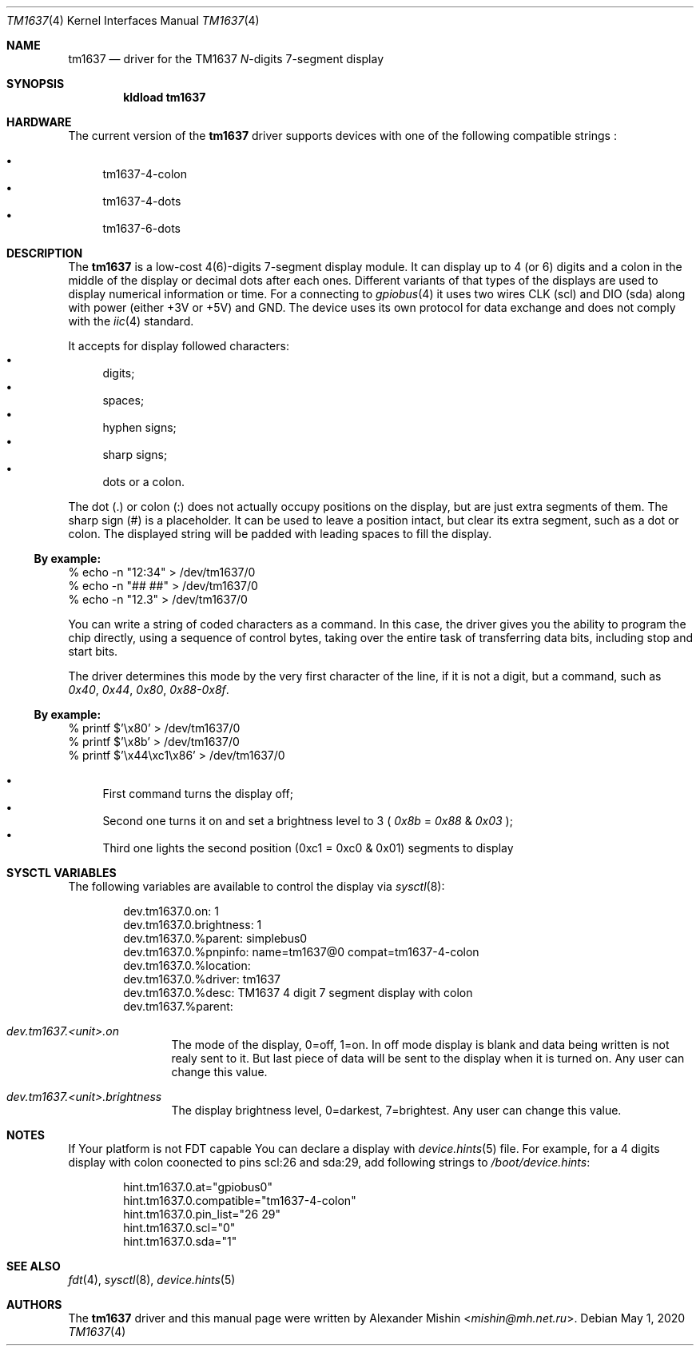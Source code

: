 .Dd May 1, 2020
.Dt TM1637 4
.Os
.Sh NAME
.Nm tm1637
.Nd driver for the TM1637
.Pa N Ns
-digits 7-segment display
.Sh SYNOPSIS
.Cd "kldload tm1637"
.Sh HARDWARE
The current version of the
.Nm
driver supports devices with one of the following
compatible strings :
.Pp
.Bl -bullet -compact
.It
tm1637-4-colon
.It
tm1637-4-dots
.It
tm1637-6-dots
.El
.Sh DESCRIPTION
The
.Nm
is a low-cost 4(6)-digits 7-segment display module. It can display up to 4
(or 6) digits and a colon in the middle of the display or decimal dots after
each ones. Different variants of that types of the displays are used to display
numerical information or time. For a connecting to
.Xr gpiobus 4
it uses two wires CLK (scl) and DIO (sda) along with power (either +3V or +5V)
and GND. The device uses its own protocol for data exchange and does not comply
with the
.Xr iic 4
standard.

It accepts for display followed characters:
.Bl -bullet -compact
.It
digits;
.It
spaces;
.It
hyphen signs;
.It
sharp signs;
.It
dots or a colon.
.El

The dot (.) or colon (:) does not actually occupy positions on the display,
but are just extra segments of them.
The sharp sign (#) is a placeholder. It can be used to leave a position
intact, but clear its extra segment, such as a dot or colon.
The displayed string will be padded with leading spaces to fill the display.

.Ss By example:
.Bd -literal
% echo -n "12:34" > /dev/tm1637/0
% echo -n "## ##" > /dev/tm1637/0
% echo -n "12.3" > /dev/tm1637/0
.Ed

You can write a string of coded characters as a command. In this case, the
driver gives you the ability to program the chip directly, using a sequence of
control bytes, taking over the entire task of transferring data bits,
including stop and start bits.

The driver determines this mode by the very first character of the line, if it
is not a digit, but a command, such as
.Pa 0x40 , Pa 0x44 , Pa 0x80 , Pa 0x88-0x8f .

.Ss By example:
.Bd -literal
% printf $'\\x80' > /dev/tm1637/0
% printf $'\\x8b' > /dev/tm1637/0
% printf $'\\x44\\xc1\\x86' > /dev/tm1637/0
.Ed

.Bl -bullet -compact
.It
First command turns the display off;
.It
Second one turns it on and set a brightness level to 3 (
.Pa 0x8b
=
.Pa 0x88
&
.Pa 0x03
);
.It
Third one lights the second position (0xc1 = 0xc0 & 0x01) segments to display
.El
.Sh SYSCTL VARIABLES
The following variables are available to control the display via
.Xr sysctl 8 :
.Bd -literal -offset indent
dev.tm1637.0.on: 1
dev.tm1637.0.brightness: 1
dev.tm1637.0.%parent: simplebus0
dev.tm1637.0.%pnpinfo: name=tm1637@0 compat=tm1637-4-colon
dev.tm1637.0.%location: 
dev.tm1637.0.%driver: tm1637
dev.tm1637.0.%desc: TM1637 4 digit 7 segment display with colon
dev.tm1637.%parent: 
.Ed
.Bl -tag -width ".Va dev.tm1537"
.It Va dev.tm1637.<unit>.on
The mode of the display, 0=off, 1=on. In off mode display is blank and data
being written is not realy sent to it. But last piece of data will be sent
to the display when it is turned on. Any user can change this value.
.It Va dev.tm1637.<unit>.brightness
The display brightness level, 0=darkest, 7=brightest. Any user can change this
value.
.Sh NOTES
If Your platform is not FDT capable You can declare a display with
.Xr device.hints 5
file. For example, for a 4 digits display with colon coonected to pins
scl:26 and sda:29, add following strings to
.Pa /boot/device.hints :
.Bd -literal -offset indent
hint.tm1637.0.at="gpiobus0"
hint.tm1637.0.compatible="tm1637-4-colon"
hint.tm1637.0.pin_list="26 29"
hint.tm1637.0.scl="0"
hint.tm1637.0.sda="1"
.Ed
.Sh SEE ALSO
.Xr fdt 4 , Xr sysctl 8 , Xr device.hints 5
.Sh AUTHORS
.An -nosplit
The
.Nm
driver and this manual page were written by
.An Alexander Mishin Aq Mt mishin@mh.net.ru .
